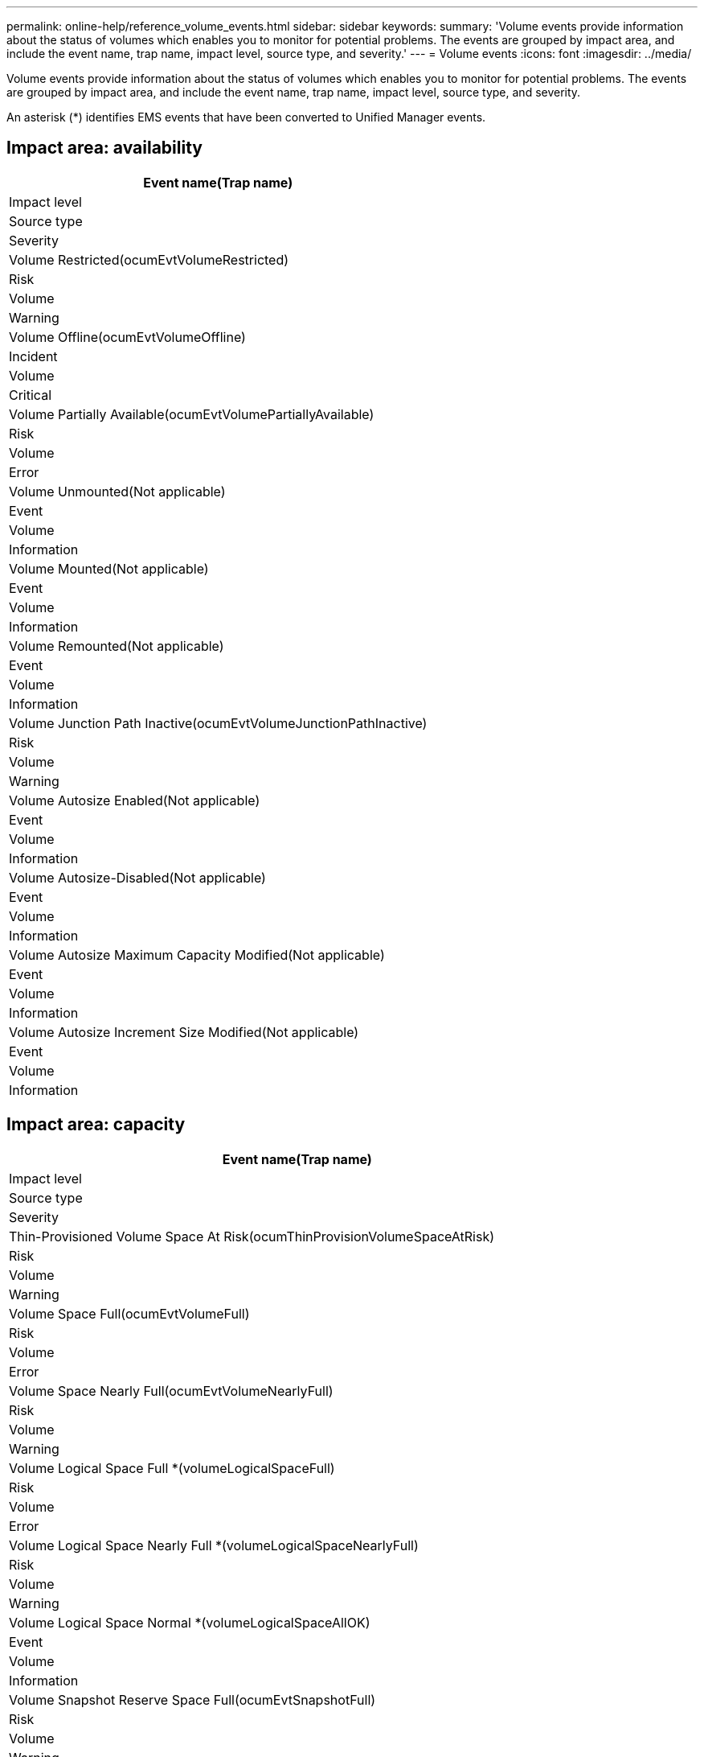 ---
permalink: online-help/reference_volume_events.html
sidebar: sidebar
keywords: 
summary: 'Volume events provide information about the status of volumes which enables you to monitor for potential problems. The events are grouped by impact area, and include the event name, trap name, impact level, source type, and severity.'
---
= Volume events
:icons: font
:imagesdir: ../media/

[.lead]
Volume events provide information about the status of volumes which enables you to monitor for potential problems. The events are grouped by impact area, and include the event name, trap name, impact level, source type, and severity.

An asterisk (*) identifies EMS events that have been converted to Unified Manager events.

== Impact area: availability

|===
| Event name(Trap name)

| Impact level| Source type| Severity
a|
Volume Restricted(ocumEvtVolumeRestricted)

a|
Risk
a|
Volume
a|
Warning
a|
Volume Offline(ocumEvtVolumeOffline)

a|
Incident
a|
Volume
a|
Critical
a|
Volume Partially Available(ocumEvtVolumePartiallyAvailable)

a|
Risk
a|
Volume
a|
Error
a|
Volume Unmounted(Not applicable)

a|
Event
a|
Volume
a|
Information
a|
Volume Mounted(Not applicable)

a|
Event
a|
Volume
a|
Information
a|
Volume Remounted(Not applicable)

a|
Event
a|
Volume
a|
Information
a|
Volume Junction Path Inactive(ocumEvtVolumeJunctionPathInactive)

a|
Risk
a|
Volume
a|
Warning
a|
Volume Autosize Enabled(Not applicable)

a|
Event
a|
Volume
a|
Information
a|
Volume Autosize-Disabled(Not applicable)

a|
Event
a|
Volume
a|
Information
a|
Volume Autosize Maximum Capacity Modified(Not applicable)

a|
Event
a|
Volume
a|
Information
a|
Volume Autosize Increment Size Modified(Not applicable)

a|
Event
a|
Volume
a|
Information
|===

== Impact area: capacity

|===
| Event name(Trap name)

| Impact level| Source type| Severity
a|
Thin-Provisioned Volume Space At Risk(ocumThinProvisionVolumeSpaceAtRisk)

a|
Risk
a|
Volume
a|
Warning
a|
Volume Space Full(ocumEvtVolumeFull)

a|
Risk
a|
Volume
a|
Error
a|
Volume Space Nearly Full(ocumEvtVolumeNearlyFull)

a|
Risk
a|
Volume
a|
Warning
a|
Volume Logical Space Full *(volumeLogicalSpaceFull)

a|
Risk
a|
Volume
a|
Error
a|
Volume Logical Space Nearly Full *(volumeLogicalSpaceNearlyFull)

a|
Risk
a|
Volume
a|
Warning
a|
Volume Logical Space Normal *(volumeLogicalSpaceAllOK)

a|
Event
a|
Volume
a|
Information
a|
Volume Snapshot Reserve Space Full(ocumEvtSnapshotFull)

a|
Risk
a|
Volume
a|
Warning
a|
Too Many Snapshot Copies(ocumEvtSnapshotTooMany)

a|
Risk
a|
Volume
a|
Error
a|
Volume Qtree Quota Overcommitted(ocumEvtVolumeQtreeQuotaOvercommitted)

a|
Risk
a|
Volume
a|
Error
a|
Volume Qtree Quota Nearly Overcommitted(ocumEvtVolumeQtreeQuotaAlmostOvercommitted)

a|
Risk
a|
Volume
a|
Warning
a|
Volume Growth Rate Abnormal(ocumEvtVolumeGrowthRateAbnormal)

a|
Risk
a|
Volume
a|
Warning
a|
Volume Days Until Full(ocumEvtVolumeDaysUntilFullSoon)

a|
Risk
a|
Volume
a|
Error
a|
Volume Space Guarantee Disabled(Not applicable)

a|
Event
a|
Volume
a|
Information
a|
Volume Space Guarantee Enabled(Not Applicable)

a|
Event
a|
Volume
a|
Information
a|
Volume Space Guarantee Modified(Not applicable)

a|
Event
a|
Volume
a|
Information
a|
Volume Snapshot Reserve Days Until Full(ocumEvtVolumeSnapshotReserveDaysUntilFullSoon)

a|
Risk
a|
Volume
a|
Error
a|
FlexGroup Constituents Have Space Issues *(flexGroupConstituentsHaveSpaceIssues)

a|
Risk
a|
Volume
a|
Error
a|
FlexGroup Constituents Space Status All OK *(flexGroupConstituentsSpaceStatusAllOK)

a|
Event
a|
Volume
a|
Information
a|
FlexGroup Constituents Have Inodes Issues *(flexGroupConstituentsHaveInodesIssues)

a|
Risk
a|
Volume
a|
Error
a|
FlexGroup Constituents Inodes Status All OK *(flexGroupConstituentsInodesStatusAllOK)

a|
Event
a|
Volume
a|
Information
a|
WAFL Volume AutoSize Fail *
a|
Risk
a|
Volume
a|
Error
a|
WAFL Volume AutoSize Done *
a|
Event
a|
Volume
a|
Information
|===

== Impact area: configuration

|===
| Event name(Trap name)

| Impact level| Source type| Severity
a|
Volume Renamed(Not applicable)

a|
Event
a|
Volume
a|
Information
a|
Volume Discovered(Not applicable)

a|
Event
a|
Volume
a|
Information
a|
Volume Deleted(Not applicable)

a|
Event
a|
Volume
a|
Information
|===

== Impact area: performance

|===
| Event name(Trap name)

| Impact level| Source type| Severity
a|
QoS Volume Max IOPS Warning Threshold Breached(ocumQosVolumeMaxIopsWarning)

a|
Risk
a|
Volume
a|
Warning
a|
QoS Volume Max MB/s Warning Threshold Breached(ocumQosVolumeMaxMbpsWarning)

a|
Risk
a|
Volume
a|
Warning
a|
QoS Volume Max IOPS/TB Warning Threshold Breached(ocumQosVolumeMaxIopsPerTbWarning)

a|
Risk
a|
Volume
a|
Warning
a|
Workload Volume Latency Threshold Breached as defined by Performance Service Level Policy
a|
Risk
a|
Volume
a|
Warning
a|
Volume IOPS Critical Threshold Breached(ocumVolumeIopsIncident)

a|
Incident
a|
Volume
a|
Critical
a|
Volume IOPS Warning Threshold Breached(ocumVolumeIopsWarning)

a|
Risk
a|
Volume
a|
Warning
a|
Volume MB/s Critical Threshold Breached(ocumVolumeMbpsIncident)

a|
Incident
a|
Volume
a|
Critical
a|
Volume MB/s Warning Threshold Breached(ocumVolumeMbpsWarning )

a|
Risk
a|
Volume
a|
Warning
a|
Volume Latency ms/op Critical Threshold Breached(ocumVolumeLatencyIncident)

a|
Incident
a|
Volume
a|
Critical
a|
Volume Latency ms/op Warning Threshold Breached(ocumVolumeLatencyWarning)

a|
Risk
a|
Volume
a|
Warning
a|
Volume Cache Miss Ratio Critical Threshold Breached(ocumVolumeCacheMissRatioIncident)

a|
Incident
a|
Volume
a|
Critical
a|
Volume Cache Miss Ratio Warning Threshold Breached(ocumVolumeCacheMissRatioWarning)

a|
Risk
a|
Volume
a|
Warning
a|
Volume Latency and IOPS Critical Threshold Breached(ocumVolumeLatencyIopsIncident)

a|
Incident
a|
Volume
a|
Critical
a|
Volume Latency and IOPS Warning Threshold Breached(ocumVolumeLatencyIopsWarning)

a|
Risk
a|
Volume
a|
Warning
a|
Volume Latency and MB/s Critical Threshold Breached(ocumVolumeLatencyMbpsIncident)

a|
Incident
a|
Volume
a|
Critical
a|
Volume Latency and MB/s Warning Threshold Breached(ocumVolumeLatencyMbpsWarning)

a|
Risk
a|
Volume
a|
Warning
a|
Volume Latency and Aggregate Performance Capacity Used Critical Threshold Breached(ocumVolumeLatencyAggregatePerfCapacityUsedIncident)

a|
Incident
a|
Volume
a|
Critical
a|
Volume Latency and Aggregate Performance Capacity Used Warning Threshold Breached(ocumVolumeLatencyAggregatePerfCapacityUsedWarning)

a|
Risk
a|
Volume
a|
Warning
a|
Volume Latency and Aggregate Utilization Critical Threshold Breached(ocumVolumeLatencyAggregateUtilizationIncident)

a|
Incident
a|
Volume
a|
Critical
a|
Volume Latency and Aggregate Utilization Warning Threshold Breached(ocumVolumeLatencyAggregateUtilizationWarning)

a|
Risk
a|
Volume
a|
Warning
a|
Volume Latency and Node Performance Capacity Used Critical Threshold Breached(ocumVolumeLatencyNodePerfCapacityUsedIncident)

a|
Incident
a|
Volume
a|
Critical
a|
Volume Latency and Node Performance Capacity Used Warning Threshold Breached(ocumVolumeLatencyNodePerfCapacityUsedWarning)

a|
Risk
a|
Volume
a|
Warning
a|
Volume Latency and Node Performance Capacity Used - Takeover Critical Threshold Breached(ocumVolumeLatencyAggregatePerfCapacityUsedTakeoverIncident)

a|
Incident
a|
Volume
a|
Critical
a|
Volume Latency and Node Performance Capacity Used - Takeover Warning Threshold Breached(ocumVolumeLatencyAggregatePerfCapacityUsedTakeoverWarning)

a|
Risk
a|
Volume
a|
Warning
a|
Volume Latency and Node Utilization Critical Threshold Breached(ocumVolumeLatencyNodeUtilizationIncident)

a|
Incident
a|
Volume
a|
Critical
a|
Volume Latency and Node Utilization Warning Threshold Breached(ocumVolumeLatencyNodeUtilizationWarning)

a|
Risk
a|
Volume
a|
Warning
|===
